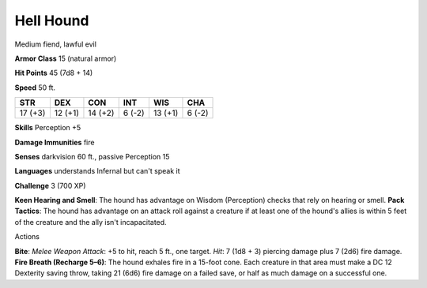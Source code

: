 
.. _srd_Hell-Hound:

Hell Hound
----------

Medium fiend, lawful evil

**Armor Class** 15 (natural armor)

**Hit Points** 45 (7d8 + 14)

**Speed** 50 ft.

+-----------+-----------+-----------+----------+-----------+----------+
| STR       | DEX       | CON       | INT      | WIS       | CHA      |
+===========+===========+===========+==========+===========+==========+
| 17 (+3)   | 12 (+1)   | 14 (+2)   | 6 (-2)   | 13 (+1)   | 6 (-2)   |
+-----------+-----------+-----------+----------+-----------+----------+

**Skills** Perception +5

**Damage Immunities** fire

**Senses** darkvision 60 ft., passive Perception 15

**Languages** understands Infernal but can't speak it

**Challenge** 3 (700 XP)

**Keen Hearing and Smell**: The hound has advantage on Wisdom
(Perception) checks that rely on hearing or smell. **Pack Tactics**: The
hound has advantage on an attack roll against a creature if at least one
of the hound's allies is within 5 feet of the creature and the ally
isn't incapacitated.

Actions

**Bite**: *Melee Weapon Attack*: +5 to hit, reach 5 ft., one target.
*Hit*: 7 (1d8 + 3) piercing damage plus 7 (2d6) fire damage. **Fire
Breath (Recharge 5–6)**: The hound exhales fire in a 15-foot cone. Each
creature in that area must make a DC 12 Dexterity saving throw, taking
21 (6d6) fire damage on a failed save, or half as much damage on a
successful one.
